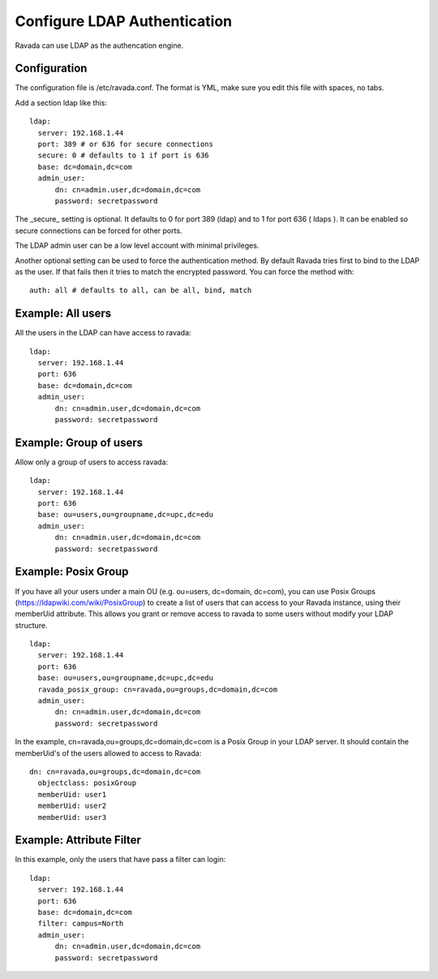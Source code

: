 Configure LDAP Authentication
=============================

Ravada can use LDAP as the authencation engine.

Configuration
-------------

The configuration file is /etc/ravada.conf. The format is YML, make sure you
edit this file with spaces, no tabs.

Add a section ldap like this:

::

  ldap:
    server: 192.168.1.44
    port: 389 # or 636 for secure connections
    secure: 0 # defaults to 1 if port is 636
    base: dc=domain,dc=com
    admin_user:
        dn: cn=admin.user,dc=domain,dc=com
        password: secretpassword


The _secure_ setting is optional. It defaults to 0 for port 389 (ldap) and to 1 for
port 636 ( ldaps ). It can be enabled so secure connections can be forced for other
ports.

The LDAP admin user can be a low level account with minimal privileges.

Another optional setting can be used to force the authentication method.
By default Ravada tries first to bind to the LDAP as the user. If that fails
then it
tries to match the encrypted password. You can force the method
with:

::

  auth: all # defaults to all, can be all, bind, match

Example: All users
------------------

All the users in the LDAP can have access to ravada:

::

  ldap:
    server: 192.168.1.44
    port: 636
    base: dc=domain,dc=com
    admin_user:
        dn: cn=admin.user,dc=domain,dc=com
        password: secretpassword


Example: Group of users
-----------------------

Allow only a group of users to access ravada:

::

  ldap:
    server: 192.168.1.44
    port: 636
    base: ou=users,ou=groupname,dc=upc,dc=edu
    admin_user:
        dn: cn=admin.user,dc=domain,dc=com
        password: secretpassword


Example: Posix Group
-----------------------

If you have all your users under a main OU (e.g. ou=users, dc=domain, dc=com), you can use Posix Groups (https://ldapwiki.com/wiki/PosixGroup) to create a list of users that can access to your Ravada instance, using their memberUid attribute. This allows you grant or remove access to ravada to some users without modify your LDAP structure.

::

  ldap:
    server: 192.168.1.44
    port: 636
    base: ou=users,ou=groupname,dc=upc,dc=edu
    ravada_posix_group: cn=ravada,ou=groups,dc=domain,dc=com
    admin_user: 
        dn: cn=admin.user,dc=domain,dc=com
        password: secretpassword

In the example, cn=ravada,ou=groups,dc=domain,dc=com is a Posix Group in your LDAP server. It should contain the memberUid's of the users allowed to access to Ravada:

::

  dn: cn=ravada,ou=groups,dc=domain,dc=com
    objectclass: posixGroup
    memberUid: user1
    memberUid: user2
    memberUid: user3


Example: Attribute Filter
-------------------------

In this example, only the users that have pass a filter can login:

::

  ldap:
    server: 192.168.1.44
    port: 636
    base: dc=domain,dc=com
    filter: campus=North
    admin_user:
        dn: cn=admin.user,dc=domain,dc=com
        password: secretpassword
